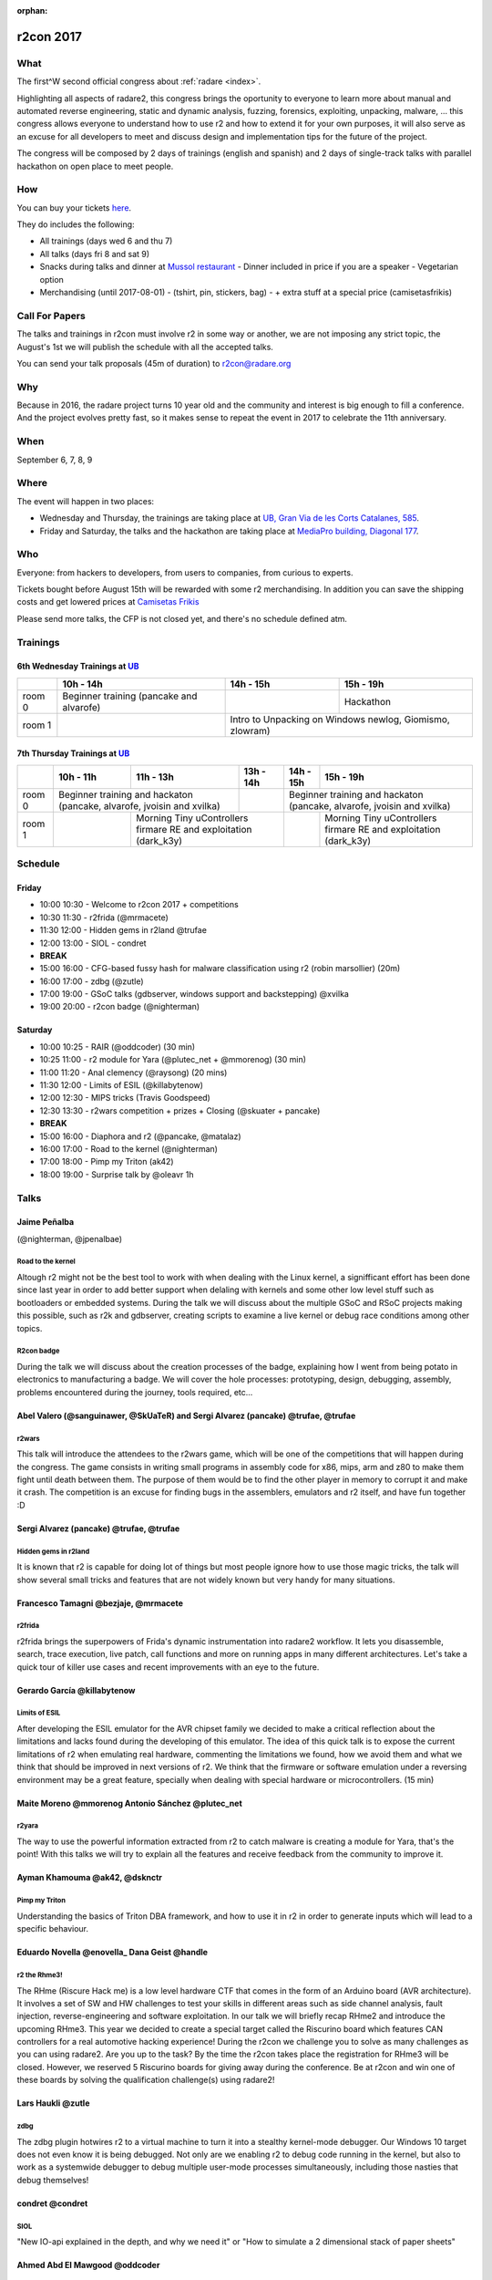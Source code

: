 :orphan:

.. _r2con_2017:

r2con 2017
==========

What
----

The first^W second official congress about :ref:`radare <index>`.

Highlighting all aspects of radare2, this congress brings the oportunity to everyone to learn more about manual and automated reverse engineering, static and dynamic analysis, fuzzing, forensics, exploiting, unpacking, malware, ... this congress allows everyone to understand how to use r2 and how to extend it for your own purposes, it will also serve as an excuse for all developers to meet and discuss design and implementation tips for the future of the project.

The congress will be composed by 2 days of trainings (english and spanish) and 2 days of single-track talks with parallel hackathon on open place to meet people.


How
---

You can buy your tickets `here <http://events.eventzilla.net/e/r2con-2017-2138904925>`__.

They do includes the following:

- All trainings (days wed 6 and thu 7)
- All talks (days fri 8 and sat 9)
- Snacks during talks and dinner at `Mussol restaurant <http://www.mussolrestaurant.com/>`__
  - Dinner included in price if you are a speaker
  - Vegetarian option
- Merchandising (until 2017-08-01)
  - (tshirt, pin, stickers, bag)
  - + extra stuff at a special price (camisetasfrikis)

Call For Papers
---------------

The talks and trainings in r2con must involve r2 in some way or another, we are not imposing any strict topic, the August's 1st we will publish the schedule with all the accepted talks.

You can send your talk proposals (45m of duration) to `r2con@radare.org <r2con@radare.org>`__

Why
---

Because in 2016, the radare project turns 10 year old and the community and interest is big enough to fill a conference. And the project evolves pretty fast, so it makes sense to repeat the event in 2017 to celebrate the 11th anniversary.

When
----
September 6, 7, 8, 9


Where
-----

The event will happen in two places: 

-  Wednesday and Thursday, the trainings are taking place at `UB, Gran Via de les Corts Catalanes, 585 <UB>`_.
-  Friday and Saturday, the talks and the hackathon are taking place at `MediaPro building, Diagonal 177 <MP>`_.

.. _UB: https://maps.google.com/maps?ll=41.386608,2.16402&z=16&t=m&hl=en-US&gl=ES&mapclient=embed&daddr=Universitat%20de%20Barcelona%20Gran%20Via%20de%20les%20Corts%20Catalanes%2C%20585%2008007%20Barcelona@41.386608,2.16402
.. _MP: https://www.google.com/maps/embed?pb=!1m18!1m12!1m3!1d2992.6117774218324!2d2.191723514264588!3d41.40423667926258!2m3!1f0!2f0!3f0!3m2!1i1024!2i768!4f13.1!3m3!1m2!1s0x12a4a3234bdba4ef%3A0xcde2c0c49e28d484!2sTallers+Area%2C+Avinguda+Diagonal%2C+177%2C+08018+Barcelona!5e0!3m2!1sen!2ses!4v1496070307182

Who
---
Everyone: from hackers to developers, from users to companies, from curious to experts.

Tickets bought before August 15th will be rewarded with some r2 merchandising. In addition you can save the shipping costs and get lowered prices at `Camisetas Frikis <http://camisetasfrikis.es/44-r2-con-2016>`__

Please send more talks, the CFP is not closed yet, and there's no schedule defined atm.

Trainings
---------

6th Wednesday Trainings at `UB`_
^^^^^^^^^^^^^^^^^^^^^^^^^^^^^^^^

+--------+------------------------+----------+--------------------+
|        | 10h - 14h              | 14h - 15h|    15h - 19h       |
+========+========================+==========+====================+
| room 0 | Beginner training      |          | Hackathon          |
|        | (pancake and alvarofe) |          |                    |
+--------+------------------------+----------+--------------------+
| room 1 |                        | Intro to Unpacking on Windows |
|        |                        | newlog, Giomismo, zlowram)    |
+--------+------------------------+-------------------------------+

7th Thursday Trainings at `UB`_
^^^^^^^^^^^^^^^^^^^^^^^^^^^^^^^

+--------+------------------------+------------------+-----------------------------------+----------+------------------------------------------------------+
|        | 10h - 11h              | 11h - 13h        |    13h - 14h                      | 14h - 15h| 15h - 19h                                            |
+========+========================+==================+===================================+==========+======================================================+
| room 0 | Beginner training and hackaton            |                                   | Beginner training and hackaton                                  |
|        | (pancake, alvarofe, jvoisin and xvilka)   |                                   | (pancake, alvarofe, jvoisin and xvilka)                         |
+--------+------------------------+------------------+-----------------------------------+----------+------------------------------------------------------+
| room 1 |                        | Morning Tiny uControllers firmare RE and exploitation|          | Morning Tiny uControllers firmare RE and exploitation|
|        |                        | (dark_k3y)                                           |          | (dark_k3y)                                           |
+--------+------------------------+------------------------------------------------------+----------+------------------------------------------------------+


Schedule
--------

Friday
^^^^^^

- 10:00 10:30 - Welcome to r2con 2017 + competitions
- 10:30 11:30 - r2frida (@mrmacete)
- 11:30 12:00 - Hidden gems in r2land @trufae
- 12:00 13:00 - SIOL - condret
- **BREAK**
- 15:00 16:00 - CFG-based fussy hash for malware classification using r2 (robin marsollier) (20m)
- 16:00 17:00 - zdbg (@zutle)
- 17:00 19:00 - GSoC talks (gdbserver, windows support and backstepping) @xvilka
- 19:00 20:00 - r2con badge (@nighterman)

Saturday
^^^^^^^^

- 10:00 10:25 - RAIR (@oddcoder) (30 min)
- 10:25 11:00 - r2 module for Yara (@plutec_net + @mmorenog) (30 min)
- 11:00 11:20 - Anal clemency (@raysong) (20 mins)
- 11:30 12:00 - Limits of ESIL (@killabytenow)
- 12:00 12:30 - MIPS tricks (Travis Goodspeed)
- 12:30 13:30 - r2wars competition + prizes + Closing (@skuater + pancake)
- **BREAK**
- 15:00 16:00 - Diaphora and r2 (@pancake, @matalaz)
- 16:00 17:00 - Road to the kernel (@nighterman)
- 17:00 18:00 - Pimp my Triton (ak42)
- 18:00 19:00 - Surprise talk by @oleavr 1h

Talks
-----

Jaime Peñalba
^^^^^^^^^^^^^

(@nighterman, @jpenalbae)

Road to the kernel
""""""""""""""""""

Altough r2 might not be the best tool to work with when dealing with the Linux kernel, a signifficant effort has been done since last year in order to add better support when delaling with kernels and some other low level stuff such as bootloaders or embedded systems. During the talk we will discuss about the multiple GSoC and RSoC projects making this possible, such as r2k and gdbserver, creating scripts to examine a live kernel or debug race conditions among other topics.

R2con badge
"""""""""""

During the talk we will discuss about the creation processes of the badge, explaining how I went from being potato in electronics to manufacturing a badge. We will cover the hole processes: prototyping, design, debugging, assembly, problems encountered during the journey, tools required, etc...

Abel Valero (@sanguinawer, @SkUaTeR) and Sergi Alvarez (pancake) @trufae, @trufae
^^^^^^^^^^^^^^^^^^^^^^^^^^^^^^^^^^^^^^^^^^^^^^^^^^^^^^^^^^^^^^^^^^^^^^^^^^^^^^^^^

r2wars
""""""

This talk will introduce the attendees to the r2wars game, which will be one of the competitions that will happen during the congress. The game consists in writing small programs in assembly code for x86, mips, arm and z80 to make them fight until death between them. The purpose of them would be to find the other player in memory to corrupt it and make it crash. The competition is an excuse for finding bugs in the assemblers, emulators and r2 itself, and have fun together :D

Sergi Alvarez (pancake) @trufae, @trufae
^^^^^^^^^^^^^^^^^^^^^^^^^^^^^^^^^^^^^^^^

Hidden gems in r2land
"""""""""""""""""""""

It is known that r2 is capable for doing lot of things but most people ignore how to use those magic tricks, the talk will show several small tricks and features that are not widely known but very handy for many situations.

Francesco Tamagni @bezjaje, @mrmacete
^^^^^^^^^^^^^^^^^^^^^^^^^^^^^^^^^^^^^

r2frida
"""""""

r2frida brings the superpowers of Frida's dynamic instrumentation into radare2 workflow. It lets you disassemble, search, trace execution, live patch, call functions and more on running apps in many different architectures. Let's take a quick tour of killer use cases and recent improvements with an eye to the future.

Gerardo García @killabytenow
^^^^^^^^^^^^^^^^^^^^^^^^^^^^

Limits of ESIL
""""""""""""""

After developing the ESIL emulator for the AVR chipset family we decided to make a critical reflection about the limitations and lacks found during the developing of this emulator. The idea of this quick talk is to expose the current limitations of r2 when emulating real hardware, commenting the limitations we found, how we avoid them and what we think that should be improved in next versions of r2. We think that the firmware or software emulation under a reversing environment may be a great feature, specially when dealing with special hardware or microcontrollers. (15 min)

Maite Moreno @mmorenog Antonio Sánchez @plutec_net
^^^^^^^^^^^^^^^^^^^^^^^^^^^^^^^^^^^^^^^^^^^^^^^^^^

r2yara
""""""

The way to use the powerful information extracted from r2 to catch malware is creating a module for Yara, that's the point! With this talks we will try to explain all the features and receive feedback from the community to improve it.

Ayman Khamouma @ak42, @dsknctr
^^^^^^^^^^^^^^^^^^^^^^^^^^^^^^

Pimp my Triton
""""""""""""""

Understanding the basics of Triton DBA framework, and how to use it in r2 in order to generate inputs which will lead to a specific behaviour.

Eduardo Novella @enovella_ Dana Geist @handle
^^^^^^^^^^^^^^^^^^^^^^^^^^^^^^^^^^^^^^^^^^^^^

r2 the Rhme3!
"""""""""""""

The RHme (Riscure Hack me) is a low level hardware CTF that comes in the form of an Arduino board (AVR architecture). It involves a set of SW and HW challenges to test your skills in different areas such as side channel analysis, fault injection, reverse-engineering and software exploitation. In our talk we will briefly recap RHme2 and introduce the upcoming RHme3. This year we decided to create a special target called the Riscurino board which features CAN controllers for a real automotive hacking experience!
During the r2con we challenge you to solve as many challenges as you can using radare2. Are you up to the task? By the time the r2con takes place the registration for RHme3 will be closed. However, we reserved 5 Riscurino boards for giving away during the conference. Be at r2con and win one of these boards by solving the qualification challenge(s) using radare2!

Lars Haukli @zutle
^^^^^^^^^^^^^^^^^^

zdbg
""""

The zdbg plugin hotwires r2 to a virtual machine to turn it into a stealthy kernel-mode debugger. Our Windows 10 target does not even know it is being debugged. Not only are we enabling r2 to debug code running in the kernel, but also to work as a systemwide debugger to debug multiple user-mode processes simultaneously, including those nasties that debug themselves!

condret @condret
^^^^^^^^^^^^^^^^

SIOL
""""

"New IO-api explained in the depth, and why we need it" or "How to simulate a 2 dimensional stack of paper sheets"

Ahmed Abd El Mawgood @oddcoder
^^^^^^^^^^^^^^^^^^^^^^^^^^^^^^

RAIR(RAdare In Rust)
""""""""""""""""""""

Rair is a project that is planned to be the future radare2 implementation but in rust. we will look into it's challenges that appeared during transition to rust, the project's current state, as well as advantages and disadvantages of moving to reimplmenting the project in rust.

Maxou56800 @Maxou56800 RbN @rbnctl
^^^^^^^^^^^^^^^^^^^^^^^^^^^^^^^^^^

cfg based fuzzy hash
""""""""""""""""""""

The original design was published for SSTIC by ANSSI (only in fr-FR), and named machoc. This talk is about a reimplementation using r2. The basic operation is to convert the CFG tree of a function to a string, by naming nodes and recording jumps and calls, to concatenate the strings of all functions and generate a murmurhash3 of the whole. This construction produces a hash resisting minor modifications of source code for the hashed sample. Moreover, comparison Ã -la ssdeep is possible.

GSoC Students Antide Petit (@xarkes_)
^^^^^^^^^^^^^^^^^^^^^^^^^^^^^^^^^^^^^

GSoC - students update
""""""""""""""""""""""

Updates from the students about their GSoC

#. Windows Support - Antide Petit (xarkes)
#. Reverse Debugging
#. GDB Server
